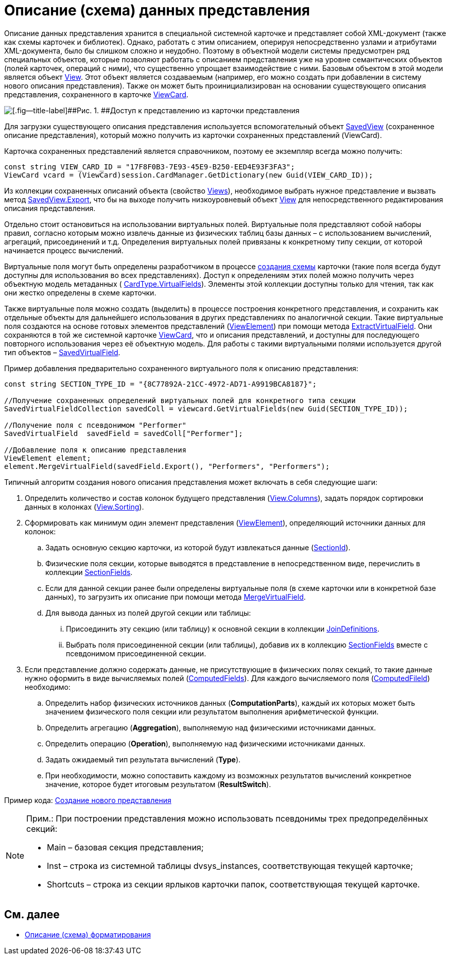 = Описание (схема) данных представления

Описание данных представления хранится в специальной системной карточке и представляет собой XML-документ (также как схемы карточек и библиотек). Однако, работать с этим описанием, оперируя непосредственно узлами и атрибутами XML-документа, было бы слишком сложно и неудобно. Поэтому в объектной модели системы предусмотрен ряд специальных объектов, которые позволяют работать с описанием представления уже на уровне семантических объектов (полей карточек, операций с ними), что существенно упрощает взаимодействие с ними. Базовым объектом в этой модели является объект xref:..xref:api/DocsVision/Platform/ObjectManager/ViewModel/View_CL.adoc[View]. Этот объект является создаваемым (например, его можно создать при добавлении в систему нового описания представления). Также он может быть проинициализирован на основании существующего описания представления, сохраненного в карточке xref:..xref:api/DocsVision/Platform/ObjectManager/SystemCards/ViewCard_CL.adoc[ViewCard].

image::views_sh_1.png[[.fig--title-label]##Рис. 1. ##Доступ к представлению из карточки представления]

Для загрузки существующего описания представления используется вспомогательный объект xref:..xref:api/DocsVision/Platform/ObjectManager/SystemCards/SavedView_CL.adoc[SavedView] (сохраненное описание представления), который можно получить из карточки сохраненных представлений ([.keyword .apiname]#ViewCard#).

Карточка сохраненных представлений является справочником, поэтому ее экземпляр всегда можно получить:

[source,csharp]
----
const string VIEW_CARD_ID = "17F8F0B3-7E93-45E9-B250-EED4E93F3FA3";
ViewCard vcard = (ViewCard)session.CardManager.GetDictionary(new Guid(VIEW_CARD_ID));
----

Из коллекции сохраненных описаний объекта (свойство xref:..xref:api/DocsVision/Platform/ObjectManager/SystemCards/ViewCard.Views_PR.adoc[Views]), необходимое выбрать нужное представление и вызвать метод xref:..xref:api/DocsVision/Platform/ObjectManager/SystemCards/SavedView.Export_MT.adoc[SavedView.Export], что бы на выходе получить низкоуровневый объект xref:..xref:api/DocsVision/Platform/ObjectManager/ViewModel/View_CL.adoc[View] для непосредственного редактирования описания представления.

Отдельно стоит остановиться на использовании виртуальных полей. Виртуальные поля представляют собой наборы правил, согласно которым можно извлечь данные из физических таблиц базы данных – с использованием вычислений, агрегаций, присоединений и т.д. Определения виртуальных полей привязаны к конкретному типу секции, от которой начинается процесс вычислений.

Виртуальные поля могут быть определены разработчиком в процессе xref:CardsDevDataSchemeSecVirtualFields.adoc[создания схемы] карточки (такие поля всегда будут доступны для использования во всех представлениях). Доступ к определениям этих полей можно получить через объектную модель метаданных ( xref:..xref:api/DocsVision/Platform/ObjectManager/Metadata/CardType.VirtualFields_PR.adoc[CardType.VirtualFields]). Элементы этой коллекции доступны только для чтения, так как они жестко определены в схеме карточки.

Также виртуальные поля можно создать (выделить) в процессе построения конкретного представления, и сохранить как отдельные объекты для дальнейшего использования в других представлениях по аналогичной секции. Такие виртуальные поля создаются на основе готовых элементов представлений (xref:..xref:api/DocsVision/Platform/ObjectManager/ViewModel/ViewElement_CL.adoc[ViewElement]) при помощи метода xref:..xref:api/DocsVision/Platform/ObjectManager/ViewModel/ViewElement.ExtractVirtualField_MT.adoc[ExtractVirtualField]. Они сохраняются в той же системной карточке xref:..xref:api/DocsVision/Platform/ObjectManager/SystemCards/ViewCard_CL.adoc[ViewCard], что и описания представлений, и доступны для последующего повторного использования через её объектную модель. Для работы с такими виртуальными полями используется другой тип объектов – xref:..xref:api/DocsVision/Platform/ObjectManager/SystemCards/SavedVirtualField_CL.adoc[SavedVirtualField].

Пример добавления предварительно сохраненного виртуального поля к описанию представления:

[source,csharp]
----
const string SECTION_TYPE_ID = "{8C77892A-21CC-4972-AD71-A9919BCA8187}";
      
//Получение сохраненных определений виртуальных полей для конкретного типа секции
SavedVirtualFieldCollection savedColl = viewcard.GetVirtualFields(new Guid(SECTION_TYPE_ID));

//Получение поля с псевдонимом "Performer"
SavedVirtualField  savedField = savedColl["Performer"];

//Добавление поля к описанию представления
ViewElement element;
element.MergeVirtualField(savedField.Export(), "Performers", "Performers");
----

Типичный алгоритм создания нового описания представления может включать в себя следующие шаги:

. Определить количество и состав колонок будущего представления (xref:..xref:api/DocsVision/Platform/ObjectManager/ViewModel/View.Columns_PR.adoc[View.Columns]), задать порядок сортировки данных в колонках (xref:..xref:api/DocsVision/Platform/ObjectManager/ViewModel/View.Sorting_PR.adoc[View.Sorting]).
. Сформировать как минимум один элемент представления (xref:..xref:api/DocsVision/Platform/ObjectManager/ViewModel/ViewElement_CL.adoc[ViewElement]), определяющий источники данных для колонок:
[loweralpha]
.. Задать основную секцию карточки, из которой будут извлекаться данные (xref:..xref:api/DocsVision/Platform/ObjectManager/ViewModel/ViewElement.SectionId_PR.adoc[SectionId]).
.. Физические поля секции, которые выводятся в представление в непосредственном виде, перечислить в коллекции xref:..xref:api/DocsVision/Platform/ObjectManager/ViewModel/ViewElement.SectionFields_PR.adoc[SectionFields].
.. Если для данной секции ранее были определены виртуальные поля (в схеме карточки или в конкретной базе данных), то загрузить их описание при помощи метода xref:..xref:api/DocsVision/Platform/ObjectManager/ViewModel/ViewElement.MergeVirtualField_MT.adoc[MergeVirtualField].
.. Для вывода данных из полей другой секции или таблицы:
[lowerroman]
... Присоединить эту секцию (или таблицу) к основной секции в коллекции xref:..xref:api/DocsVision/Platform/ObjectManager/ViewModel/ViewElement.JoinDefinitions_PR.adoc[JoinDefinitions].
... Выбрать поля присоединенной секции (или таблицы), добавив их в коллекцию xref:..xref:api/DocsVision/Platform/ObjectManager/ViewModel/ViewElement.SectionFields_PR.adoc[SectionFields] вместе с псевдонимом присоединенной секции.
. Если представление должно содержать данные, не присутствующие в физических полях секций, то такие данные нужно оформить в виде вычисляемых полей (xref:..xref:api/DocsVision/Platform/ObjectManager/ViewModel/ViewElement.ComputedFields_PR.adoc[ComputedFields]). Для каждого вычисляемого поля (xref:..xref:api/DocsVision/Platform/ObjectManager/ViewModel/ComputedField_CL.adoc[ComputedFileld]) необходимо:
[loweralpha]
.. Определить набор физических источников данных (*ComputationParts*), каждый их которых может быть значением физического поля секции или результатом выполнения арифметической функции.
.. Определить агрегацию (*Aggregation*), выполняемую над физическими источниками данных.
.. Определить операцию (*Operation*), выполняемую над физическими источниками данных.
.. Задать ожидаемый тип результата вычислений (*Type*).
.. При необходимости, можно сопоставить каждому из возможных результатов вычислений конкретное значение, которое будет итоговым результатом (*ResultSwitch*).

Пример кода: xref:SC_ViewCreate.adoc[Создание нового представления]

[NOTE]
====
[.note__title]#Прим.:# При построении представления можно использовать псевдонимы трех предопределённых секций:

* Main – базовая секция представления;
* Inst – строка из системной таблицы dvsys_instances, соответствующая текущей карточке;
* Shortcuts – строка из секции ярлыков карточки папок, соответствующая текущей карточке.
====

== См. далее

* xref:dm_views_schema_formating.adoc[Описание (схема) форматирования]
